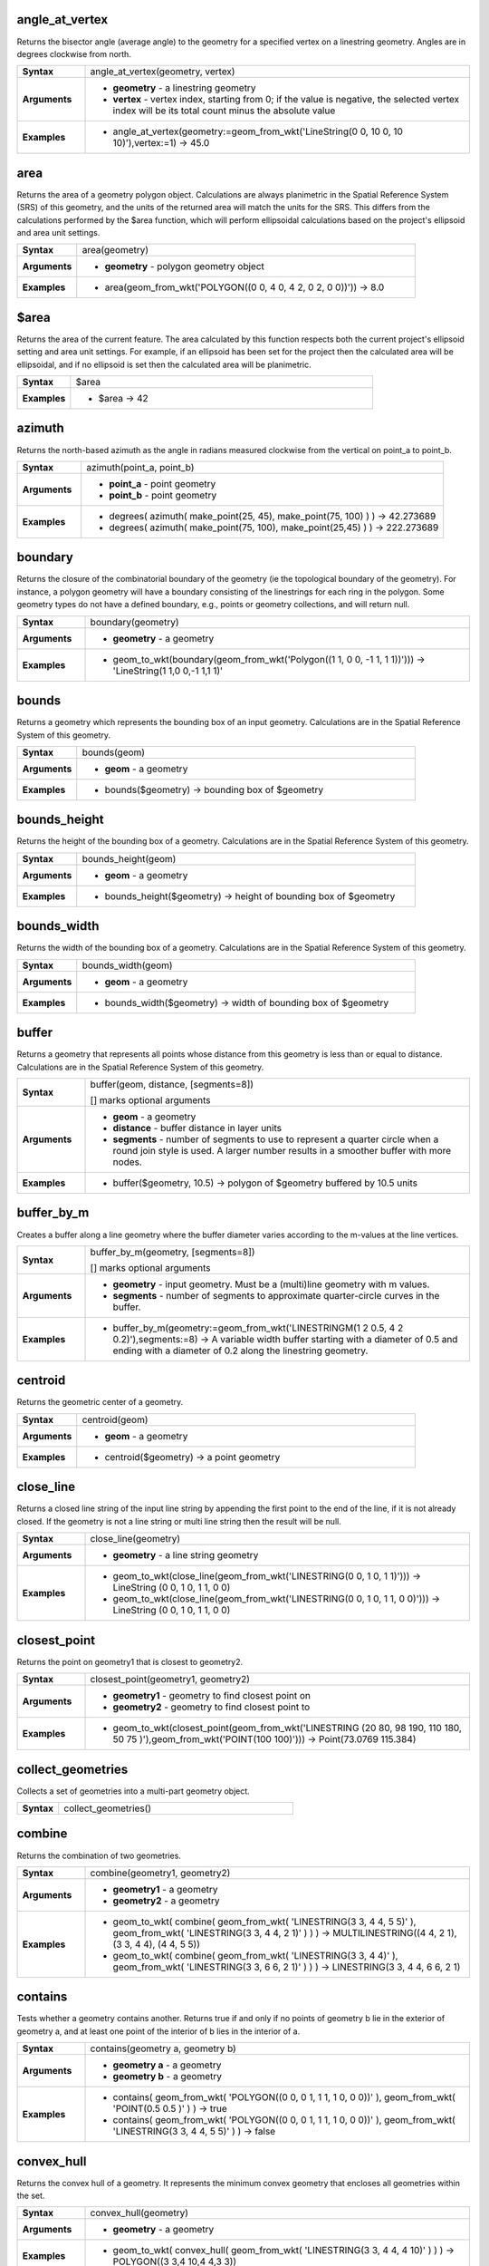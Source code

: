 .. angle_at_vertex_section

.. _expression_function_GeometryGroup_angle_at_vertex:

angle_at_vertex
...............

Returns the bisector angle (average angle) to the geometry for a specified vertex on a linestring geometry. Angles are in degrees clockwise from north.

.. list-table::
   :widths: 15 85
   :stub-columns: 1

   * - Syntax
     - angle_at_vertex(geometry, vertex)

   * - Arguments
     - * **geometry** - a linestring geometry

       * **vertex** - vertex index, starting from 0; if the value is negative, the selected vertex index will be its total count minus the absolute value

   * - Examples
     - * angle_at_vertex(geometry:=geom_from_wkt('LineString(0 0, 10 0, 10 10)'),vertex:=1) → 45.0


.. end_angle_at_vertex_section

.. area_section

.. _expression_function_GeometryGroup_area:

area
....

Returns the area of a geometry polygon object. Calculations are always planimetric in the Spatial Reference System (SRS) of this geometry, and the units of the returned area will match the units for the SRS. This differs from the calculations performed by the $area function, which will perform ellipsoidal calculations based on the project's ellipsoid and area unit settings.

.. list-table::
   :widths: 15 85
   :stub-columns: 1

   * - Syntax
     - area(geometry)

   * - Arguments
     - * **geometry** - polygon geometry object

   * - Examples
     - * area(geom_from_wkt('POLYGON((0 0, 4 0, 4 2, 0 2, 0 0))')) → 8.0


.. end_area_section

.. $area_section

.. _expression_function_GeometryGroup_$area:

$area
.....

Returns the area of the current feature. The area calculated by this function respects both the current project's ellipsoid setting and area unit settings. For example, if an ellipsoid has been set for the project then the calculated area will be ellipsoidal, and if no ellipsoid is set then the calculated area will be planimetric.

.. list-table::
   :widths: 15 85
   :stub-columns: 1

   * - Syntax
     - $area

   * - Examples
     - * $area → 42


.. end_$area_section

.. azimuth_section

.. _expression_function_GeometryGroup_azimuth:

azimuth
.......

Returns the north-based azimuth as the angle in radians measured clockwise from the vertical on point_a to point_b.

.. list-table::
   :widths: 15 85
   :stub-columns: 1

   * - Syntax
     - azimuth(point_a, point_b)

   * - Arguments
     - * **point_a** - point geometry

       * **point_b** - point geometry

   * - Examples
     - * degrees( azimuth( make_point(25, 45), make_point(75, 100) ) ) → 42.273689

       * degrees( azimuth( make_point(75, 100), make_point(25,45) ) ) → 222.273689


.. end_azimuth_section

.. boundary_section

.. _expression_function_GeometryGroup_boundary:

boundary
........

Returns the closure of the combinatorial boundary of the geometry (ie the topological boundary of the geometry). For instance, a polygon geometry will have a boundary consisting of the linestrings for each ring in the polygon. Some geometry types do not have a defined boundary, e.g., points or geometry collections, and will return null.

.. list-table::
   :widths: 15 85
   :stub-columns: 1

   * - Syntax
     - boundary(geometry)

   * - Arguments
     - * **geometry** - a geometry

   * - Examples
     - * geom_to_wkt(boundary(geom_from_wkt('Polygon((1 1, 0 0, -1 1, 1 1))'))) → 'LineString(1 1,0 0,-1 1,1 1)'


.. end_boundary_section

.. bounds_section

.. _expression_function_GeometryGroup_bounds:

bounds
......

Returns a geometry which represents the bounding box of an input geometry. Calculations are in the Spatial Reference System of this geometry.

.. list-table::
   :widths: 15 85
   :stub-columns: 1

   * - Syntax
     - bounds(geom)

   * - Arguments
     - * **geom** - a geometry

   * - Examples
     - * bounds($geometry) → bounding box of $geometry


.. end_bounds_section

.. bounds_height_section

.. _expression_function_GeometryGroup_bounds_height:

bounds_height
.............

Returns the height of the bounding box of a geometry. Calculations are in the Spatial Reference System of this geometry.

.. list-table::
   :widths: 15 85
   :stub-columns: 1

   * - Syntax
     - bounds_height(geom)

   * - Arguments
     - * **geom** - a geometry

   * - Examples
     - * bounds_height($geometry) → height of bounding box of $geometry


.. end_bounds_height_section

.. bounds_width_section

.. _expression_function_GeometryGroup_bounds_width:

bounds_width
............

Returns the width of the bounding box of a geometry. Calculations are in the Spatial Reference System of this geometry.

.. list-table::
   :widths: 15 85
   :stub-columns: 1

   * - Syntax
     - bounds_width(geom)

   * - Arguments
     - * **geom** - a geometry

   * - Examples
     - * bounds_width($geometry) → width of bounding box of $geometry


.. end_bounds_width_section

.. buffer_section

.. _expression_function_GeometryGroup_buffer:

buffer
......

Returns a geometry that represents all points whose distance from this geometry is less than or equal to distance. Calculations are in the Spatial Reference System of this geometry.

.. list-table::
   :widths: 15 85
   :stub-columns: 1

   * - Syntax
     - buffer(geom, distance, [segments=8])

       [] marks optional arguments

   * - Arguments
     - * **geom** - a geometry

       * **distance** - buffer distance in layer units

       * **segments** - number of segments to use to represent a quarter circle when a round join style is used. A larger number results in a smoother buffer with more nodes.

   * - Examples
     - * buffer($geometry, 10.5) → polygon of $geometry buffered by 10.5 units


.. end_buffer_section

.. buffer_by_m_section

.. _expression_function_GeometryGroup_buffer_by_m:

buffer_by_m
...........

Creates a buffer along a line geometry where the buffer diameter varies according to the m-values at the line vertices.

.. list-table::
   :widths: 15 85
   :stub-columns: 1

   * - Syntax
     - buffer_by_m(geometry, [segments=8])

       [] marks optional arguments

   * - Arguments
     - * **geometry** - input geometry. Must be a (multi)line geometry with m values.

       * **segments** - number of segments to approximate quarter-circle curves in the buffer.

   * - Examples
     - * buffer_by_m(geometry:=geom_from_wkt('LINESTRINGM(1 2 0.5, 4 2 0.2)'),segments:=8) → A variable width buffer starting with a diameter of 0.5 and ending with a diameter of 0.2 along the linestring geometry.


.. end_buffer_by_m_section

.. centroid_section

.. _expression_function_GeometryGroup_centroid:

centroid
........

Returns the geometric center of a geometry.

.. list-table::
   :widths: 15 85
   :stub-columns: 1

   * - Syntax
     - centroid(geom)

   * - Arguments
     - * **geom** - a geometry

   * - Examples
     - * centroid($geometry) → a point geometry


.. end_centroid_section

.. close_line_section

.. _expression_function_GeometryGroup_close_line:

close_line
..........

Returns a closed line string of the input line string by appending the first point to the end of the line, if it is not already closed. If the geometry is not a line string or multi line string then the result will be null.

.. list-table::
   :widths: 15 85
   :stub-columns: 1

   * - Syntax
     - close_line(geometry)

   * - Arguments
     - * **geometry** - a line string geometry

   * - Examples
     - * geom_to_wkt(close_line(geom_from_wkt('LINESTRING(0 0, 1 0, 1 1)'))) → LineString (0 0, 1 0, 1 1, 0 0)

       * geom_to_wkt(close_line(geom_from_wkt('LINESTRING(0 0, 1 0, 1 1, 0 0)'))) → LineString (0 0, 1 0, 1 1, 0 0)


.. end_close_line_section

.. closest_point_section

.. _expression_function_GeometryGroup_closest_point:

closest_point
.............

Returns the point on geometry1 that is closest to geometry2.

.. list-table::
   :widths: 15 85
   :stub-columns: 1

   * - Syntax
     - closest_point(geometry1, geometry2)

   * - Arguments
     - * **geometry1** - geometry to find closest point on

       * **geometry2** - geometry to find closest point to

   * - Examples
     - * geom_to_wkt(closest_point(geom_from_wkt('LINESTRING (20 80, 98 190, 110 180, 50 75 )'),geom_from_wkt('POINT(100 100)'))) → Point(73.0769 115.384)


.. end_closest_point_section

.. collect_geometries_section

.. _expression_function_GeometryGroup_collect_geometries:

collect_geometries
..................

Collects a set of geometries into a multi-part geometry object.

.. list-table::
   :widths: 15 85
   :stub-columns: 1

   * - Syntax
     - collect_geometries()




.. end_collect_geometries_section

.. combine_section

.. _expression_function_GeometryGroup_combine:

combine
.......

Returns the combination of two geometries.

.. list-table::
   :widths: 15 85
   :stub-columns: 1

   * - Syntax
     - combine(geometry1, geometry2)

   * - Arguments
     - * **geometry1** - a geometry

       * **geometry2** - a geometry

   * - Examples
     - * geom_to_wkt( combine( geom_from_wkt( 'LINESTRING(3 3, 4 4, 5 5)' ), geom_from_wkt( 'LINESTRING(3 3, 4 4, 2 1)' ) ) ) → MULTILINESTRING((4 4, 2 1), (3 3, 4 4), (4 4, 5 5))

       * geom_to_wkt( combine( geom_from_wkt( 'LINESTRING(3 3, 4 4)' ), geom_from_wkt( 'LINESTRING(3 3, 6 6, 2 1)' ) ) ) → LINESTRING(3 3, 4 4, 6 6, 2 1)


.. end_combine_section

.. contains_section

.. _expression_function_GeometryGroup_contains:

contains
........

Tests whether a geometry contains another. Returns true if and only if no points of geometry b lie in the exterior of geometry a, and at least one point of the interior of b lies in the interior of a.

.. list-table::
   :widths: 15 85
   :stub-columns: 1

   * - Syntax
     - contains(geometry a, geometry b)

   * - Arguments
     - * **geometry a** - a geometry

       * **geometry b** - a geometry

   * - Examples
     - * contains( geom_from_wkt( 'POLYGON((0 0, 0 1, 1 1, 1 0, 0 0))' ), geom_from_wkt( 'POINT(0.5 0.5 )' ) ) → true

       * contains( geom_from_wkt( 'POLYGON((0 0, 0 1, 1 1, 1 0, 0 0))' ), geom_from_wkt( 'LINESTRING(3 3, 4 4, 5 5)' ) ) → false


.. end_contains_section

.. convex_hull_section

.. _expression_function_GeometryGroup_convex_hull:

convex_hull
...........

Returns the convex hull of a geometry. It represents the minimum convex geometry that encloses all geometries within the set.

.. list-table::
   :widths: 15 85
   :stub-columns: 1

   * - Syntax
     - convex_hull(geometry)

   * - Arguments
     - * **geometry** - a geometry

   * - Examples
     - * geom_to_wkt( convex_hull( geom_from_wkt( 'LINESTRING(3 3, 4 4, 4 10)' ) ) ) → POLYGON((3 3,4 10,4 4,3 3))


.. end_convex_hull_section

.. crosses_section

.. _expression_function_GeometryGroup_crosses:

crosses
.......

Tests whether a geometry crosses another. Returns true if the supplied geometries have some, but not all, interior points in common.

.. list-table::
   :widths: 15 85
   :stub-columns: 1

   * - Syntax
     - crosses(geometry a, geometry b)

   * - Arguments
     - * **geometry a** - a geometry

       * **geometry b** - a geometry

   * - Examples
     - * crosses( geom_from_wkt( 'LINESTRING(3 5, 4 4, 5 3)' ), geom_from_wkt( 'LINESTRING(3 3, 4 4, 5 5)' ) ) → true

       * crosses( geom_from_wkt( 'POINT(4 5)' ), geom_from_wkt( 'LINESTRING(3 3, 4 4, 5 5)' ) ) → false


.. end_crosses_section

.. difference_section

.. _expression_function_GeometryGroup_difference:

difference
..........

Returns a geometry that represents that part of geometry_a that does not intersect with geometry_b.

.. list-table::
   :widths: 15 85
   :stub-columns: 1

   * - Syntax
     - difference(geometry_a, geometry_b)

   * - Arguments
     - * **geometry_a** - a geometry

       * **geometry_b** - a geometry

   * - Examples
     - * geom_to_wkt( difference( geom_from_wkt( 'LINESTRING(3 3, 4 4, 5 5)' ), geom_from_wkt( 'LINESTRING(3 3, 4 4)' ) ) ) → LINESTRING(4 4, 5 5)


.. end_difference_section

.. disjoint_section

.. _expression_function_GeometryGroup_disjoint:

disjoint
........

Tests whether geometries do not spatially intersect. Returns true if the geometries do not share any space together.

.. list-table::
   :widths: 15 85
   :stub-columns: 1

   * - Syntax
     - disjoint(geometry a, geometry b)

   * - Arguments
     - * **geometry a** - a geometry

       * **geometry b** - a geometry

   * - Examples
     - * disjoint( geom_from_wkt( 'POLYGON((0 0, 0 1, 1 1, 1 0, 0 0 ))' ), geom_from_wkt( 'LINESTRING(3 3, 4 4, 5 5)' ) ) → true

       * disjoint( geom_from_wkt( 'LINESTRING(3 3, 4 4, 5 5)' ), geom_from_wkt( 'POINT(4 4)' )) → false


.. end_disjoint_section

.. distance_section

.. _expression_function_GeometryGroup_distance:

distance
........

Returns the minimum distance (based on spatial ref) between two geometries in projected units.

.. list-table::
   :widths: 15 85
   :stub-columns: 1

   * - Syntax
     - distance(geometry a, geometry b)

   * - Arguments
     - * **geometry a** - a geometry

       * **geometry b** - a geometry

   * - Examples
     - * distance( geom_from_wkt( 'POINT(4 4)' ), geom_from_wkt( 'POINT(4 8)' ) ) → 4


.. end_distance_section

.. distance_to_vertex_section

.. _expression_function_GeometryGroup_distance_to_vertex:

distance_to_vertex
..................

Returns the distance along the geometry to a specified vertex.

.. list-table::
   :widths: 15 85
   :stub-columns: 1

   * - Syntax
     - distance_to_vertex(geometry, vertex)

   * - Arguments
     - * **geometry** - a linestring geometry

       * **vertex** - vertex index, starting from 0; if the value is negative, the selected vertex index will be its total count minus the absolute value

   * - Examples
     - * distance_to_vertex(geometry:=geom_from_wkt('LineString(0 0, 10 0, 10 10)'),vertex:=1) → 10.0


.. end_distance_to_vertex_section

.. end_point_section

.. _expression_function_GeometryGroup_end_point:

end_point
.........

Returns the last node from a geometry.

.. list-table::
   :widths: 15 85
   :stub-columns: 1

   * - Syntax
     - end_point(geometry)

   * - Arguments
     - * **geometry** - geometry object

   * - Examples
     - * geom_to_wkt(end_point(geom_from_wkt('LINESTRING(4 0, 4 2, 0 2)'))) → 'Point (0 2)'


.. end_end_point_section

.. extend_section

.. _expression_function_GeometryGroup_extend:

extend
......

Extends the start and end of a linestring geometry by a specified amount. Lines are extended using the bearing of the first and last segment in the line. Distances are in the Spatial Reference System of this geometry.

.. list-table::
   :widths: 15 85
   :stub-columns: 1

   * - Syntax
     - extend(geometry, start_distance, end_distance)

   * - Arguments
     - * **geometry** - a (multi)linestring geometry

       * **start_distance** - distance to extend the start of the line

       * **end_distance** - distance to extend the end of the line.

   * - Examples
     - * geom_to_wkt(extend(geom_from_wkt('LineString(0 0, 1 0, 1 1)'),1,2)) → LineString (-1 0, 1 0, 1 3)


.. end_extend_section

.. exterior_ring_section

.. _expression_function_GeometryGroup_exterior_ring:

exterior_ring
.............

Returns a line string representing the exterior ring of a polygon geometry. If the geometry is not a polygon then the result will be null.

.. list-table::
   :widths: 15 85
   :stub-columns: 1

   * - Syntax
     - exterior_ring(geom)

   * - Arguments
     - * **geom** - a polygon geometry

   * - Examples
     - * geom_to_wkt(exterior_ring(geom_from_wkt('POLYGON((-1 -1, 4 0, 4 2, 0 2, -1 -1),( 0.1 0.1, 0.1 0.2, 0.2 0.2, 0.2, 0.1, 0.1 0.1))'))) → 'LineString (-1 -1, 4 0, 4 2, 0 2, -1 -1)'


.. end_exterior_ring_section

.. extrude_section

.. _expression_function_GeometryGroup_extrude:

extrude
.......

Returns an extruded version of the input (Multi-)Curve or (Multi-)Linestring geometry with an extension specified by x and y.

.. list-table::
   :widths: 15 85
   :stub-columns: 1

   * - Syntax
     - extrude(geom, x, y)

   * - Arguments
     - * **geom** - a polygon geometry

       * **x** - x extension, numeric value

       * **y** - y extension, numeric value

   * - Examples
     - * extrude(geom_from_wkt('LineString(1 2, 3 2, 4 3)'), 1, 2) → Polygon ((1 2, 3 2, 4 3, 5 5, 4 4, 2 4, 1 2))

       * extrude(geom_from_wkt('MultiLineString((1 2, 3 2), (4 3, 8 3)'), 1, 2) → MultiPolygon (((1 2, 3 2, 4 4, 2 4, 1 2)),((4 3, 8 3, 9 5, 5 5, 4 3)))


.. end_extrude_section

.. flip_coordinates_section

.. _expression_function_GeometryGroup_flip_coordinates:

flip_coordinates
................

Returns a copy of the geometry with the x and y coordinates swapped. Useful for repairing geometries which have had their latitude and longitude values reversed.

.. list-table::
   :widths: 15 85
   :stub-columns: 1

   * - Syntax
     - flip_coordinates(geom)

   * - Arguments
     - * **geom** - a geometry

   * - Examples
     - * geom_to_wkt(flip_coordinates(make_point(1, 2))) → Point (2 1)


.. end_flip_coordinates_section

.. force_rhr_section

.. _expression_function_GeometryGroup_force_rhr:

force_rhr
.........

Forces a geometry to respect the Right-Hand-Rule, in which the area that is bounded by a polygon is to the right of the boundary. In particular, the exterior ring is oriented in a clockwise direction and the interior rings in a counter-clockwise direction.

.. list-table::
   :widths: 15 85
   :stub-columns: 1

   * - Syntax
     - force_rhr(geom)

   * - Arguments
     - * **geom** - a geometry. Any non-polygon geometries are returned unchanged.

   * - Examples
     - * geom_to_wkt(force_rhr(geometry:=geom_from_wkt('POLYGON((-1 -1, 4 0, 4 2, 0 2, -1 -1))'))) → Polygon ((-1 -1, 0 2, 4 2, 4 0, -1 -1))


.. end_force_rhr_section

.. geom_from_gml_section

.. _expression_function_GeometryGroup_geom_from_gml:

geom_from_gml
.............

Returns a geometry from a GML representation of geometry.

.. list-table::
   :widths: 15 85
   :stub-columns: 1

   * - Syntax
     - geom_from_gml(gml)

   * - Arguments
     - * **gml** - GML representation of a geometry as a string

   * - Examples
     - * geom_from_gml('&lt;gml:LineString srsName="EPSG:4326"&gt;&lt;gml:coordinates&gt;4,4 5,5 6,6&lt;/gml:coordinates&gt;&lt;/gml:LineString&gt;') → a line geometry object


.. end_geom_from_gml_section

.. geom_from_wkb_section

.. _expression_function_GeometryGroup_geom_from_wkb:

geom_from_wkb
.............

Returns a geometry created from a Well-Known Binary (WKB) representation.

.. list-table::
   :widths: 15 85
   :stub-columns: 1

   * - Syntax
     - geom_from_wkb(binary)

   * - Arguments
     - * **binary** - Well-Known Binary (WKB) representation of a geometry (as a binary blob)

   * - Examples
     - * geom_from_wkb( geom_to_wkb( make_point(4,5) ) ) → a point geometry object


.. end_geom_from_wkb_section

.. geom_from_wkt_section

.. _expression_function_GeometryGroup_geom_from_wkt:

geom_from_wkt
.............

Returns a geometry created from a Well-Known Text (WKT) representation.

.. list-table::
   :widths: 15 85
   :stub-columns: 1

   * - Syntax
     - geom_from_wkt(text)

   * - Arguments
     - * **text** - Well-Known Text (WKT) representation of a geometry

   * - Examples
     - * geom_from_wkt( 'POINT(4 5)' ) → a geometry object


.. end_geom_from_wkt_section

.. geom_to_wkb_section

.. _expression_function_GeometryGroup_geom_to_wkb:

geom_to_wkb
...........

Returns the Well-Known Binary (WKB) representation of a geometry

.. list-table::
   :widths: 15 85
   :stub-columns: 1

   * - Syntax
     - geom_to_wkb(geometry)

   * - Arguments
     - * **geometry** - a geometry

   * - Examples
     - * geom_to_wkb( $geometry ) → binary blob containing a geometry object


.. end_geom_to_wkb_section

.. geom_to_wkt_section

.. _expression_function_GeometryGroup_geom_to_wkt:

geom_to_wkt
...........

Returns the Well-Known Text (WKT) representation of the geometry without SRID metadata.

.. list-table::
   :widths: 15 85
   :stub-columns: 1

   * - Syntax
     - geom_to_wkt(geometry, [precision])

       [] marks optional arguments

   * - Arguments
     - * **geometry** - a geometry

       * **precision** - numeric precision

   * - Examples
     - * geom_to_wkt( $geometry ) → POINT(6 50)


.. end_geom_to_wkt_section

.. $geometry_section

.. _expression_function_GeometryGroup_$geometry:

$geometry
.........

Returns the geometry of the current feature. Can be used for processing with other functions.

.. list-table::
   :widths: 15 85
   :stub-columns: 1

   * - Syntax
     - $geometry

   * - Examples
     - * geomToWKT( $geometry ) → POINT(6 50)


.. end_$geometry_section

.. geometry_section

.. _expression_function_GeometryGroup_geometry:

geometry
........

Returns a feature's geometry.

.. list-table::
   :widths: 15 85
   :stub-columns: 1

   * - Syntax
     - geometry(feature)

   * - Arguments
     - * **feature** - a feature object

   * - Examples
     - * geom_to_wkt( geometry( get_feature( layer, attributeField, value ) ) ) → 'POINT(6 50)'

       * intersects( $geometry, geometry( get_feature( layer, attributeField, value ) ) ) → true


.. end_geometry_section

.. geometry_n_section

.. _expression_function_GeometryGroup_geometry_n:

geometry_n
..........

Returns a specific geometry from a geometry collection, or null if the input geometry is not a collection.

.. list-table::
   :widths: 15 85
   :stub-columns: 1

   * - Syntax
     - geometry_n(geometry, index)

   * - Arguments
     - * **geometry** - geometry collection

       * **index** - index of geometry to return, where 1 is the first geometry in the collection

   * - Examples
     - * geom_to_wkt(geometry_n(geom_from_wkt('GEOMETRYCOLLECTION(POINT(0 1), POINT(0 0), POINT(1 0), POINT(1 1))'),3)) → 'Point (1 0)'


.. end_geometry_n_section

.. hausdorff_distance_section

.. _expression_function_GeometryGroup_hausdorff_distance:

hausdorff_distance
..................

Returns the Hausdorff distance between two geometries. This is basically a measure of how similar or dissimilar 2 geometries are, with a lower distance indicating more similar geometries.<br>The function can be executed with an optional densify fraction argument. If not specified, an approximation to the standard Hausdorff distance is used. This approximation is exact or close enough for a large subset of useful cases. Examples of these are:<br><br><li>computing distance between Linestrings that are roughly parallel to each other, and roughly equal in length. This occurs in matching linear networks.</li><li>Testing similarity of geometries.</li><br><br>If the default approximate provided by this method is insufficient, specify the optional densify fraction argument. Specifying this argument performs a segment densification before computing the discrete Hausdorff distance. The parameter sets the fraction by which to densify each segment. Each segment will be split into a number of equal-length subsegments, whose fraction of the total length is closest to the given fraction. Decreasing the densify fraction parameter will make the distance returned approach the true Hausdorff distance for the geometries.

.. list-table::
   :widths: 15 85
   :stub-columns: 1

   * - Syntax
     - hausdorff_distance(geometry a, geometry b, [densify_fraction])

       [] marks optional arguments

   * - Arguments
     - * **geometry a** - a geometry

       * **geometry b** - a geometry

       * **densify_fraction** - densify fraction amount

   * - Examples
     - * hausdorff_distance( geometry1:= geom_from_wkt('LINESTRING (0 0, 2 1)'),geometry2:=geom_from_wkt('LINESTRING (0 0, 2 0)')) → 2

       * hausdorff_distance( geom_from_wkt('LINESTRING (130 0, 0 0, 0 150)'),geom_from_wkt('LINESTRING (10 10, 10 150, 130 10)')) → 14.142135623

       * hausdorff_distance( geom_from_wkt('LINESTRING (130 0, 0 0, 0 150)'),geom_from_wkt('LINESTRING (10 10, 10 150, 130 10)'),0.5) → 70.0


.. end_hausdorff_distance_section

.. inclination_section

.. _expression_function_GeometryGroup_inclination:

inclination
...........

Returns the inclination measured from the zenith (0) to the nadir (180) on point_a to point_b.

.. list-table::
   :widths: 15 85
   :stub-columns: 1

   * - Syntax
     - inclination(point_a, point_b)

   * - Arguments
     - * **point_a** - point geometry

       * **point_b** - point geometry

   * - Examples
     - * inclination( make_point( 5, 10, 0 ), make_point( 5, 10, 5 ) ) → 0.0

       * inclination( make_point( 5, 10, 0 ), make_point( 5, 10, 0 ) ) → 90.0

       * inclination( make_point( 5, 10, 0 ), make_point( 50, 100, 0 ) ) → 90.0

       * inclination( make_point( 5, 10, 0 ), make_point( 5, 10, -5 ) ) → 180.0


.. end_inclination_section

.. interior_ring_n_section

.. _expression_function_GeometryGroup_interior_ring_n:

interior_ring_n
...............

Returns a specific interior ring from a polygon geometry, or null if the geometry is not a polygon.

.. list-table::
   :widths: 15 85
   :stub-columns: 1

   * - Syntax
     - interior_ring_n(geometry, index)

   * - Arguments
     - * **geometry** - polygon geometry

       * **index** - index of interior to return, where 1 is the first interior ring

   * - Examples
     - * geom_to_wkt(interior_ring_n(geom_from_wkt('POLYGON((-1 -1, 4 0, 4 2, 0 2, -1 -1),(-0.1 -0.1, 0.4 0, 0.4 0.2, 0 0.2, -0.1 -0.1),(-1 -1, 4 0, 4 2, 0 2, -1 -1))'),1)) → 'LineString (-0.1 -0.1, 0.4 0, 0.4 0.2, 0 0.2, -0.1 -0.1))'


.. end_interior_ring_n_section

.. intersection_section

.. _expression_function_GeometryGroup_intersection:

intersection
............

Returns a geometry that represents the shared portion of two geometries.

.. list-table::
   :widths: 15 85
   :stub-columns: 1

   * - Syntax
     - intersection(geometry1, geometry2)

   * - Arguments
     - * **geometry1** - a geometry

       * **geometry2** - a geometry

   * - Examples
     - * geom_to_wkt( intersection( geom_from_wkt( 'LINESTRING(3 3, 4 4, 5 5)' ), geom_from_wkt( 'LINESTRING(3 3, 4 4)' ) ) ) → LINESTRING(3 3, 4 4)


.. end_intersection_section

.. intersects_section

.. _expression_function_GeometryGroup_intersects:

intersects
..........

Tests whether a geometry intersects another. Returns true if the geometries spatially intersect (share any portion of space) and false if they do not.

.. list-table::
   :widths: 15 85
   :stub-columns: 1

   * - Syntax
     - intersects(geometry a, geometry b)

   * - Arguments
     - * **geometry a** - a geometry

       * **geometry b** - a geometry

   * - Examples
     - * intersects( geom_from_wkt( 'POINT(4 4)' ), geom_from_wkt( 'LINESTRING(3 3, 4 4, 5 5)' ) ) → true

       * intersects( geom_from_wkt( 'POINT(4 5)' ), geom_from_wkt( 'POINT(5 5)' ) ) → false


.. end_intersects_section

.. intersects_bbox_section

.. _expression_function_GeometryGroup_intersects_bbox:

intersects_bbox
...............

Tests whether a geometry's bounding box overlaps another geometry's bounding box. Returns true if the geometries spatially intersect the bounding box defined and false if they do not.

.. list-table::
   :widths: 15 85
   :stub-columns: 1

   * - Syntax
     - intersects_bbox(geometry, geometry)

   * - Arguments
     - * **geometry** - a geometry

       * **geometry** - a geometry

   * - Examples
     - * intersects_bbox( geom_from_wkt( 'POINT(4 5)' ), geom_from_wkt( 'LINESTRING(3 3, 4 4, 5 5)' ) ) → true

       * intersects_bbox( geom_from_wkt( 'POINT(6 5)' ), geom_from_wkt( 'POLYGON((3 3, 4 4, 5 5, 3 3))' ) ) → false


.. end_intersects_bbox_section

.. is_closed_section

.. _expression_function_GeometryGroup_is_closed:

is_closed
.........

Returns true if a line string is closed (start and end points are coincident), or false if a line string is not closed. If the geometry is not a line string then the result will be null.

.. list-table::
   :widths: 15 85
   :stub-columns: 1

   * - Syntax
     - is_closed(geom)

   * - Arguments
     - * **geom** - a line string geometry

   * - Examples
     - * is_closed(geom_from_wkt('LINESTRING(0 0, 1 1, 2 2)')) → false

       * is_closed(geom_from_wkt('LINESTRING(0 0, 1 1, 2 2, 0 0)')) → true


.. end_is_closed_section

.. is_empty_section

.. _expression_function_GeometryGroup_is_empty:

is_empty
........

Returns true if a geometry is empty (without coordinates), false if the geometry is not empty and NULL if there is no geometry. See also `is_empty_or_null`.

.. list-table::
   :widths: 15 85
   :stub-columns: 1

   * - Syntax
     - is_empty(geom)

   * - Arguments
     - * **geom** - a geometry

   * - Examples
     - * is_empty(geom_from_wkt('LINESTRING(0 0, 1 1, 2 2)')) → false

       * is_empty(geom_from_wkt('LINESTRING EMPTY')) → true

       * is_empty(geom_from_wkt('POINT(7 4)')) → false

       * is_empty(geom_from_wkt('POINT EMPTY')) → true


.. end_is_empty_section

.. is_empty_or_null_section

.. _expression_function_GeometryGroup_is_empty_or_null:

is_empty_or_null
................

Returns true if a geometry is NULL or empty (without coordinates) or false otherwise. This function is like the expression '$geometry IS NULL or is_empty($geometry)'

.. list-table::
   :widths: 15 85
   :stub-columns: 1

   * - Syntax
     - is_empty_or_null(geom)

   * - Arguments
     - * **geom** - a geometry

   * - Examples
     - * is_empty_or_null(NULL) → true

       * is_empty_or_null(geom_from_wkt('LINESTRING(0 0, 1 1, 2 2)')) → false

       * is_empty_or_null(geom_from_wkt('LINESTRING EMPTY')) → true

       * is_empty_or_null(geom_from_wkt('POINT(7 4)')) → false

       * is_empty_or_null(geom_from_wkt('POINT EMPTY')) → true


.. end_is_empty_or_null_section

.. is_multipart_section

.. _expression_function_GeometryGroup_is_multipart:

is_multipart
............

Returns true if the geometry is of Multi type.

.. list-table::
   :widths: 15 85
   :stub-columns: 1

   * - Syntax
     - is_multipart(geometry)

   * - Arguments
     - * **geometry** - a geometry

   * - Examples
     - * is_multipart(geom_from_wkt('MULTIPOINT ((0 0),(1 1),(2 2))')) → true

       * is_multipart(geom_from_wkt('POINT (0 0)')) → false


.. end_is_multipart_section

.. is_valid_section

.. _expression_function_GeometryGroup_is_valid:

is_valid
........

Returns true if a geometry is valid; if it is well-formed in 2D according to the OGC rules.

.. list-table::
   :widths: 15 85
   :stub-columns: 1

   * - Syntax
     - is_valid(geom)

   * - Arguments
     - * **geom** - a geometry

   * - Examples
     - * is_valid(geom_from_wkt('LINESTRING(0 0, 1 1, 2 2, 0 0)')) → true

       * is_valid(geom_from_wkt('LINESTRING(0 0)')) → false


.. end_is_valid_section

.. $length_section

.. _expression_function_GeometryGroup_$length:

$length
.......

Returns the length of a linestring. If you need the length of a border of a polygon, use $perimeter instead. The length calculated by this function respects both the current project's ellipsoid setting and distance unit settings. For example, if an ellipsoid has been set for the project then the calculated length will be ellipsoidal, and if no ellipsoid is set then the calculated length will be planimetric.

.. list-table::
   :widths: 15 85
   :stub-columns: 1

   * - Syntax
     - $length

   * - Examples
     - * $length → 42.4711


.. end_$length_section

.. length_section

.. _expression_function_GeometryGroup_length:

length
......

Returns the number of characters in a string or the length of a geometry linestring.

.. list-table::
   :widths: 15 85
   :stub-columns: 1

   * - Syntax
     - length()




.. end_length_section

.. line_interpolate_angle_section

.. _expression_function_GeometryGroup_line_interpolate_angle:

line_interpolate_angle
......................

Returns the angle parallel to the geometry at a specified distance along a linestring geometry. Angles are in degrees clockwise from north.

.. list-table::
   :widths: 15 85
   :stub-columns: 1

   * - Syntax
     - line_interpolate_angle(geometry, distance)

   * - Arguments
     - * **geometry** - a linestring geometry

       * **distance** - distance along line to interpolate angle at

   * - Examples
     - * line_interpolate_angle(geometry:=geom_from_wkt('LineString(0 0, 10 0)'),distance:=5) → 90.0


.. end_line_interpolate_angle_section

.. line_interpolate_point_section

.. _expression_function_GeometryGroup_line_interpolate_point:

line_interpolate_point
......................

Returns the point interpolated by a specified distance along a linestring geometry.

.. list-table::
   :widths: 15 85
   :stub-columns: 1

   * - Syntax
     - line_interpolate_point(geometry, distance)

   * - Arguments
     - * **geometry** - a linestring geometry

       * **distance** - distance along line to interpolate

   * - Examples
     - * geom_to_wkt(line_interpolate_point(geometry:=geom_from_wkt('LineString(0 0, 10 0)'),distance:=5)) → 'Point (5 0)'


.. end_line_interpolate_point_section

.. line_locate_point_section

.. _expression_function_GeometryGroup_line_locate_point:

line_locate_point
.................

Returns the distance along a linestring corresponding to the closest position the linestring comes to a specified point geometry.

.. list-table::
   :widths: 15 85
   :stub-columns: 1

   * - Syntax
     - line_locate_point(geometry, point)

   * - Arguments
     - * **geometry** - a linestring geometry

       * **point** - point geometry to locate closest position on linestring to

   * - Examples
     - * line_locate_point(geometry:=geom_from_wkt('LineString(0 0, 10 0)'),point:=geom_from_wkt('Point(5 0)')) → 5.0


.. end_line_locate_point_section

.. line_merge_section

.. _expression_function_GeometryGroup_line_merge:

line_merge
..........

Returns a LineString or MultiLineString geometry, where any connected LineStrings from the input geometry have been merged into a single linestring. This function will return null if passed a geometry which is not a LineString/MultiLineString.

.. list-table::
   :widths: 15 85
   :stub-columns: 1

   * - Syntax
     - line_merge(geometry)

   * - Arguments
     - * **geometry** - a LineString/MultiLineString geometry

   * - Examples
     - * geom_to_wkt(line_merge(geom_from_wkt('MULTILINESTRING((0 0, 1 1),(1 1, 2 2))'))) → 'LineString(0 0,1 1,2 2)'

       * geom_to_wkt(line_merge(geom_from_wkt('MULTILINESTRING((0 0, 1 1),(11 1, 21 2))'))) → 'MultiLineString((0 0, 1 1),(11 1, 21 2)'


.. end_line_merge_section

.. line_substring_section

.. _expression_function_GeometryGroup_line_substring:

line_substring
..............

Returns the portion of a line (or curve) geometry which falls between the specified start and end distances (measured from the beginning of the line). Z and M values are linearly interpolated from existing values.

.. list-table::
   :widths: 15 85
   :stub-columns: 1

   * - Syntax
     - line_substring(geometry, start_distance, end_distance)

   * - Arguments
     - * **geometry** - a linestring or curve geometry

       * **start_distance** - distance to start of substring

       * **end_distance** - distance to end of substring

   * - Examples
     - * geom_to_wkt(line_substring(geometry:=geom_from_wkt('LineString(0 0, 10 0)'),start_distance:=2,end_distance=6)) → 'LineString (2 0,6 0)'


.. end_line_substring_section

.. m_section

.. _expression_function_GeometryGroup_m:

m
.

Returns the m value of a point geometry.

.. list-table::
   :widths: 15 85
   :stub-columns: 1

   * - Syntax
     - m(geom)

   * - Arguments
     - * **geom** - a point geometry

   * - Examples
     - * m( geom_from_wkt( 'POINTM(2 5 4)' ) ) → 4


.. end_m_section

.. m_max_section

.. _expression_function_GeometryGroup_m_max:

m_max
.....

Returns the maximum m (measure) value of a geometry.

.. list-table::
   :widths: 15 85
   :stub-columns: 1

   * - Syntax
     - m_max(geometry)

   * - Arguments
     - * **geometry** - a geometry containing m values

   * - Examples
     - * m_max( make_point_m( 0,0,1 ) ) → 1

       * m_max(make_line( make_point_m( 0,0,1 ), make_point_m( -1,-1,2 ), make_point_m( -2,-2,0 ) ) ) → 2


.. end_m_max_section

.. m_min_section

.. _expression_function_GeometryGroup_m_min:

m_min
.....

Returns the minimum m (measure) value of a geometry.

.. list-table::
   :widths: 15 85
   :stub-columns: 1

   * - Syntax
     - m_min(geometry)

   * - Arguments
     - * **geometry** - a geometry containing m values

   * - Examples
     - * m_min( make_point_m( 0,0,1 ) ) → 1

       * m_min(make_line( make_point_m( 0,0,1 ), make_point_m( -1,-1,2 ), make_point_m( -2,-2,0 ) ) ) → 0


.. end_m_min_section

.. make_circle_section

.. _expression_function_GeometryGroup_make_circle:

make_circle
...........

Creates a circular polygon.

.. list-table::
   :widths: 15 85
   :stub-columns: 1

   * - Syntax
     - make_circle(center, radius, [segment=36])

       [] marks optional arguments

   * - Arguments
     - * **center** - center point of the circle

       * **radius** - radius of the circle

       * **segment** - optional argument for polygon segmentation. By default this value is 36

   * - Examples
     - * geom_to_wkt(make_circle(make_point(10,10), 5, 4)) → 'Polygon ((10 15, 15 10, 10 5, 5 10, 10 15))'

       * geom_to_wkt(make_circle(make_point(10,10,5), 5, 4)) → 'PolygonZ ((10 15 5, 15 10 5, 10 5 5, 5 10 5, 10 15 5))'

       * geom_to_wkt(make_circle(make_point(10,10,5,30), 5, 4)) → 'PolygonZM ((10 15 5 30, 15 10 5 30, 10 5 5 30, 5 10 5 30, 10 15 5 30))'


.. end_make_circle_section

.. make_ellipse_section

.. _expression_function_GeometryGroup_make_ellipse:

make_ellipse
............

Creates an elliptical polygon.

.. list-table::
   :widths: 15 85
   :stub-columns: 1

   * - Syntax
     - make_ellipse(center, semi_major_axis, semi_minor_axis, azimuth, [segment=36])

       [] marks optional arguments

   * - Arguments
     - * **center** - center point of the ellipse

       * **semi_major_axis** - semi-major axis of the ellipse

       * **semi_minor_axis** - semi-minor axis of the ellipse

       * **azimuth** - orientation of the ellipse

       * **segment** - optional argument for polygon segmentation. By default this value is 36

   * - Examples
     - * geom_to_wkt(make_ellipse(make_point(10,10), 5, 2, 90, 4)) → 'Polygon ((15 10, 10 8, 5 10, 10 12, 15 10))'

       * geom_to_wkt(make_ellipse(make_point(10,10,5), 5, 2, 90, 4)) → 'PolygonZ ((15 10 5, 10 8 5, 5 10 5, 10 12 5, 15 10 5))'

       * geom_to_wkt(make_ellipse(make_point(10,10,5,30), 5, 2, 90, 4)) → 'PolygonZM ((15 10 5 30, 10 8 5 30, 5 10 5 30, 10 12 5 30, 15 10 5 30))'


.. end_make_ellipse_section

.. make_line_section

.. _expression_function_GeometryGroup_make_line:

make_line
.........

Creates a line geometry from a series of point geometries.

.. list-table::
   :widths: 15 85
   :stub-columns: 1

   * - Syntax
     - make_line()




.. end_make_line_section

.. make_point_section

.. _expression_function_GeometryGroup_make_point:

make_point
..........

Creates a point geometry from an x and y (and optional z and m) value.

.. list-table::
   :widths: 15 85
   :stub-columns: 1

   * - Syntax
     - make_point(x, y, [z], [m])

       [] marks optional arguments

   * - Arguments
     - * **x** - x coordinate of point

       * **y** - y coordinate of point

       * **z** - optional z coordinate of point

       * **m** - optional m value of point

   * - Examples
     - * geom_to_wkt(make_point(2,4)) → 'Point (2 4)'

       * geom_to_wkt(make_point(2,4,6)) → 'PointZ (2 4 6)'

       * geom_to_wkt(make_point(2,4,6,8)) → 'PointZM (2 4 6 8)'


.. end_make_point_section

.. make_point_m_section

.. _expression_function_GeometryGroup_make_point_m:

make_point_m
............

Creates a point geometry from an x, y coordinate and m value.

.. list-table::
   :widths: 15 85
   :stub-columns: 1

   * - Syntax
     - make_point_m(x, y, m)

   * - Arguments
     - * **x** - x coordinate of point

       * **y** - y coordinate of point

       * **m** - m value of point

   * - Examples
     - * geom_to_wkt(make_point_m(2,4,6)) → 'PointM (2 4 6)'


.. end_make_point_m_section

.. make_polygon_section

.. _expression_function_GeometryGroup_make_polygon:

make_polygon
............

Creates a polygon geometry from an outer ring and optional series of inner ring geometries.

.. list-table::
   :widths: 15 85
   :stub-columns: 1

   * - Syntax
     - make_polygon(outerRing, [innerRing1], [innerRing2], ...)

       [] marks optional arguments

   * - Arguments
     - * **outerRing** - closed line geometry for polygon's outer ring

       * **innerRing** - optional closed line geometry for inner ring

   * - Examples
     - * geom_to_wkt(make_polygon(geom_from_wkt('LINESTRING( 0 0, 0 1, 1 1, 1 0, 0 0 )'))) → 'Polygon ((0 0, 0 1, 1 1, 1 0, 0 0))'

       * geom_to_wkt(make_polygon(geom_from_wkt('LINESTRING( 0 0, 0 1, 1 1, 1 0, 0 0 )'),geom_from_wkt('LINESTRING( 0.1 0.1, 0.1 0.2, 0.2 0.2, 0.2 0.1, 0.1 0.1 )'),geom_from_wkt('LINESTRING( 0.8 0.8, 0.8 0.9, 0.9 0.9, 0.9 0.8, 0.8 0.8 )'))) → 'Polygon ((0 0, 0 1, 1 1, 1 0, 0 0),(0.1 0.1, 0.1 0.2, 0.2 0.2, 0.2 0.1, 0.1 0.1),(0.8 0.8, 0.8 0.9, 0.9 0.9, 0.9 0.8, 0.8 0.8))'


.. end_make_polygon_section

.. make_rectangle_3points_section

.. _expression_function_GeometryGroup_make_rectangle_3points:

make_rectangle_3points
......................

Creates a rectangle from 3 points.

.. list-table::
   :widths: 15 85
   :stub-columns: 1

   * - Syntax
     - make_rectangle_3points(point1, point2, point3, [option=0])

       [] marks optional arguments

   * - Arguments
     - * **point1** - First point.

       * **point2** - Second point.

       * **point3** - Third point.

       * **option** - An optional argument to construct the rectangle. By default this value is 0. Value can be 0 (distance) or 1 (projected). Option distance: Second distance is equal to the distance between 2nd and 3rd point. Option projected: Second distance is equal to the distance of the perpendicular projection of the 3rd point on the segment or its extension.

   * - Examples
     - * geom_to_wkt(make_rectangle(make_point(0, 0), make_point(0,5), make_point(5, 5), 0))) → 'Polygon ((0 0, 0 5, 5 5, 5 0, 0 0))'

       * geom_to_wkt(make_rectangle(make_point(0, 0), make_point(0,5), make_point(5, 3), 1))) → 'Polygon ((0 0, 0 5, 5 5, 5 0, 0 0))'


.. end_make_rectangle_3points_section

.. make_regular_polygon_section

.. _expression_function_GeometryGroup_make_regular_polygon:

make_regular_polygon
....................

Creates a regular polygon.

.. list-table::
   :widths: 15 85
   :stub-columns: 1

   * - Syntax
     - make_regular_polygon(center, radius, number_sides, [circle=0])

       [] marks optional arguments

   * - Arguments
     - * **center** - center of the regular polygon

       * **radius** - second point. The first if the regular polygon is inscribed. The midpoint of the first side if the regular polygon is circumscribed.

       * **number_sides** - Number of sides/edges of the regular polygon

       * **circle** - Optional argument to construct the regular polygon. By default this value is 0. Value can be 0 (inscribed) or 1 (circumscribed)

   * - Examples
     - * geom_to_wkt(make_regular_polygon(make_point(0,0), make_point(0,5), 5)) → 'Polygon ((0 5, 4.76 1.55, 2.94 -4.05, -2.94 -4.05, -4.76 1.55, 0 5))'

       * geom_to_wkt(make_regular_polygon(make_point(0,0), project(make_point(0,0), 4.0451, radians(36)), 5)) → 'Polygon ((0 5, 4.76 1.55, 2.94 -4.05, -2.94 -4.05, -4.76 1.55, 0 5))'


.. end_make_regular_polygon_section

.. make_square_section

.. _expression_function_GeometryGroup_make_square:

make_square
...........

Creates a square from a diagonal.

.. list-table::
   :widths: 15 85
   :stub-columns: 1

   * - Syntax
     - make_square(point1, point2)

   * - Arguments
     - * **point1** - First point of the regular polygon

       * **point2** - Second point

   * - Examples
     - * geom_to_wkt(make_square( make_point(0,0), make_point(5,5))) → 'Polygon ((0 0, -0 5, 5 5, 5 0, 0 0))'

       * geom_to_wkt(make_square( make_point(5,0), make_point(5,5))) → 'Polygon ((5 0, 2.5 2.5, 5 5, 7.5 2.5, 5 0))'


.. end_make_square_section

.. make_triangle_section

.. _expression_function_GeometryGroup_make_triangle:

make_triangle
.............

Creates a triangle polygon.

.. list-table::
   :widths: 15 85
   :stub-columns: 1

   * - Syntax
     - make_triangle(point 1, point 2, point 3)

   * - Arguments
     - * **point 1** - first point of the triangle

       * **point 2** - second point of the triangle

       * **point 3** - third point of the triangle

   * - Examples
     - * geom_to_wkt(make_triangle(make_point(0,0), make_point(5,5), make_point(0,10))) → 'Triangle ((0 0, 5 5, 0 10, 0 0))'

       * geom_to_wkt(boundary(make_triangle(make_point(0,0), make_point(5,5), make_point(0,10)))) → 'LineString (0 0, 5 5, 0 10, 0 0)'


.. end_make_triangle_section

.. minimal_circle_section

.. _expression_function_GeometryGroup_minimal_circle:

minimal_circle
..............

Returns the minimal enclosing circle of a geometry. It represents the minimum circle that encloses all geometries within the set.

.. list-table::
   :widths: 15 85
   :stub-columns: 1

   * - Syntax
     - minimal_circle(geometry, [segment=36])

       [] marks optional arguments

   * - Arguments
     - * **geometry** - a geometry

       * **segment** - optional argument for polygon segmentation. By default this value is 36

   * - Examples
     - * geom_to_wkt( minimal_circle( geom_from_wkt( 'LINESTRING(0 5, 0 -5, 2 1)' ), 4 ) ) → Polygon ((0 5, 5 -0, -0 -5, -5 0, 0 5))

       * geom_to_wkt( minimal_circle( geom_from_wkt( 'MULTIPOINT(1 2, 3 4, 3 2)' ), 4 ) ) → Polygon ((3 4, 3 2, 1 2, 1 4, 3 4))


.. end_minimal_circle_section

.. nodes_to_points_section

.. _expression_function_GeometryGroup_nodes_to_points:

nodes_to_points
...............

Returns a multipoint geometry consisting of every node in the input geometry.

.. list-table::
   :widths: 15 85
   :stub-columns: 1

   * - Syntax
     - nodes_to_points(geometry, [ignore_closing_nodes=false])

       [] marks optional arguments

   * - Arguments
     - * **geometry** - geometry object

       * **ignore_closing_nodes** - optional argument specifying whether to include duplicate nodes which close lines or polygons rings. Defaults to false, set to true to avoid including these duplicate nodes in the output collection.

   * - Examples
     - * geom_to_wkt(nodes_to_points(geom_from_wkt('LINESTRING(0 0, 1 1, 2 2)'))) → 'MultiPoint ((0 0),(1 1),(2 2))'

       * geom_to_wkt(nodes_to_points(geom_from_wkt('POLYGON((-1 -1, 4 0, 4 2, 0 2, -1 -1))'),true)) → 'MultiPoint ((-1 -1),(4 0),(4 2),(0 2))'


.. end_nodes_to_points_section

.. num_geometries_section

.. _expression_function_GeometryGroup_num_geometries:

num_geometries
..............

Returns the number of geometries in a geometry collection, or null if the input geometry is not a collection.

.. list-table::
   :widths: 15 85
   :stub-columns: 1

   * - Syntax
     - num_geometries(geometry)

   * - Arguments
     - * **geometry** - geometry collection

   * - Examples
     - * num_geometries(geom_from_wkt('GEOMETRYCOLLECTION(POINT(0 1), POINT(0 0), POINT(1 0), POINT(1 1))')) → 4


.. end_num_geometries_section

.. num_interior_rings_section

.. _expression_function_GeometryGroup_num_interior_rings:

num_interior_rings
..................

Returns the number of interior rings in a polygon or geometry collection, or null if the input geometry is not a polygon or collection.

.. list-table::
   :widths: 15 85
   :stub-columns: 1

   * - Syntax
     - num_interior_rings(geometry)

   * - Arguments
     - * **geometry** - input geometry

   * - Examples
     - * num_interior_rings(geom_from_wkt('POLYGON((-1 -1, 4 0, 4 2, 0 2, -1 -1),(-0.1 -0.1, 0.4 0, 0.4 0.2, 0 0.2, -0.1 -0.1))')) → 1


.. end_num_interior_rings_section

.. num_points_section

.. _expression_function_GeometryGroup_num_points:

num_points
..........

Returns the number of vertices in a geometry.

.. list-table::
   :widths: 15 85
   :stub-columns: 1

   * - Syntax
     - num_points(geom)

   * - Arguments
     - * **geom** - a geometry

   * - Examples
     - * num_points($geometry) → number of vertices in $geometry


.. end_num_points_section

.. num_rings_section

.. _expression_function_GeometryGroup_num_rings:

num_rings
.........

Returns the number of rings (including exterior rings) in a polygon or geometry collection, or null if the input geometry is not a polygon or collection.

.. list-table::
   :widths: 15 85
   :stub-columns: 1

   * - Syntax
     - num_rings(geometry)

   * - Arguments
     - * **geometry** - input geometry

   * - Examples
     - * num_rings(geom_from_wkt('POLYGON((-1 -1, 4 0, 4 2, 0 2, -1 -1),(-0.1 -0.1, 0.4 0, 0.4 0.2, 0 0.2, -0.1 -0.1))')) → 2


.. end_num_rings_section

.. offset_curve_section

.. _expression_function_GeometryGroup_offset_curve:

offset_curve
............

Returns a geometry formed by offsetting a linestring geometry to the side. Distances are in the Spatial Reference System of this geometry.

.. list-table::
   :widths: 15 85
   :stub-columns: 1

   * - Syntax
     - offset_curve(geometry, distance, [segments=8], [join=1], [miter_limit=2.0])

       [] marks optional arguments

   * - Arguments
     - * **geometry** - a (multi)linestring geometry

       * **distance** - offset distance. Positive values will be buffered to the left of lines, negative values to the right

       * **segments** - number of segments to use to represent a quarter circle when a round join style is used. A larger number results in a smoother line with more nodes.

       * **join** - join style for corners, where 1 = round, 2 = miter and 3 = bevel

       * **miter_limit** - limit on the miter ratio used for very sharp corners (when using miter joins only)

   * - Examples
     - * offset_curve($geometry, 10.5) → line offset to the left by 10.5 units

       * offset_curve($geometry, -10.5) → line offset to the right by 10.5 units

       * offset_curve($geometry, 10.5, segments=16, join=1) → line offset to the left by 10.5 units, using more segments to result in a smoother curve

       * offset_curve($geometry, 10.5, join=3) → line offset to the left by 10.5 units, using a beveled join


.. end_offset_curve_section

.. order_parts_section

.. _expression_function_GeometryGroup_order_parts:

order_parts
...........

Orders the parts of a MultiGeometry by a given criteria

.. list-table::
   :widths: 15 85
   :stub-columns: 1

   * - Syntax
     - order_parts(geom, orderby, ascending)

   * - Arguments
     - * **geom** - a multi-type geometry

       * **orderby** - an expression string defining the order criteria

       * **ascending** - boolean, True for ascending, False for descending

   * - Examples
     - * order_parts(geom_from_wkt('MultiPolygon (((1 1, 5 1, 5 5, 1 5, 1 1)),((1 1, 9 1, 9 9, 1 9, 1 1)))'), 'area($geometry)', False) → MultiPolygon (((1 1, 9 1, 9 9, 1 9, 1 1)),((1 1, 5 1, 5 5, 1 5, 1 1)))

       * order_parts(geom_from_wkt('LineString(1 2, 3 2, 4 3)'), '1', True) → LineString(1 2, 3 2, 4 3)


.. end_order_parts_section

.. oriented_bbox_section

.. _expression_function_GeometryGroup_oriented_bbox:

oriented_bbox
.............

Returns a geometry which represents the minimal oriented bounding box of an input geometry.

.. list-table::
   :widths: 15 85
   :stub-columns: 1

   * - Syntax
     - oriented_bbox(geom)

   * - Arguments
     - * **geom** - a geometry

   * - Examples
     - * geom_to_wkt( oriented_bbox( geom_from_wkt( 'MULTIPOINT(1 2, 3 4, 3 2)' ) ) ) → Polygon ((1 4, 1 2, 3 2, 3 4, 1 4))


.. end_oriented_bbox_section

.. overlaps_section

.. _expression_function_GeometryGroup_overlaps:

overlaps
........

Tests whether a geometry overlaps another. Returns true if the geometries share space, are of the same dimension, but are not completely contained by each other.

.. list-table::
   :widths: 15 85
   :stub-columns: 1

   * - Syntax
     - overlaps(geometry a, geometry b)

   * - Arguments
     - * **geometry a** - a geometry

       * **geometry b** - a geometry

   * - Examples
     - * overlaps( geom_from_wkt( 'LINESTRING(3 5, 4 4, 5 5, 5 3)' ), geom_from_wkt( 'LINESTRING(3 3, 4 4, 5 5)' ) ) → true

       * overlaps( geom_from_wkt( 'LINESTRING(0 0, 1 1)' ), geom_from_wkt( 'LINESTRING(3 3, 4 4, 5 5)' ) ) → false


.. end_overlaps_section

.. $perimeter_section

.. _expression_function_GeometryGroup_$perimeter:

$perimeter
..........

Returns the perimeter length of the current feature. The perimeter calculated by this function respects both the current project's ellipsoid setting and distance unit settings. For example, if an ellipsoid has been set for the project then the calculated perimeter will be ellipsoidal, and if no ellipsoid is set then the calculated perimeter will be planimetric.

.. list-table::
   :widths: 15 85
   :stub-columns: 1

   * - Syntax
     - $perimeter

   * - Examples
     - * $perimeter → 42


.. end_$perimeter_section

.. perimeter_section

.. _expression_function_GeometryGroup_perimeter:

perimeter
.........

Returns the perimeter of a geometry polygon object. Calculations are always planimetric in the Spatial Reference System (SRS) of this geometry, and the units of the returned perimeter will match the units for the SRS. This differs from the calculations performed by the $perimeter function, which will perform ellipsoidal calculations based on the project's ellipsoid and distance unit settings.

.. list-table::
   :widths: 15 85
   :stub-columns: 1

   * - Syntax
     - perimeter(geometry)

   * - Arguments
     - * **geometry** - polygon geometry object

   * - Examples
     - * perimeter(geom_from_wkt('POLYGON((0 0, 4 0, 4 2, 0 2, 0 0))')) → 12.0


.. end_perimeter_section

.. point_n_section

.. _expression_function_GeometryGroup_point_n:

point_n
.......

Returns a specific node from a geometry.

.. list-table::
   :widths: 15 85
   :stub-columns: 1

   * - Syntax
     - point_n(geometry, index)

   * - Arguments
     - * **geometry** - geometry object

       * **index** - index of node to return, where 1 is the first node; if the value is negative, the selected vertex index will be its total count minus the absolute value

   * - Examples
     - * geom_to_wkt(point_n(geom_from_wkt('POLYGON((0 0, 4 0, 4 2, 0 2, 0 0))'),2)) → 'Point (4 0)'


.. end_point_n_section

.. point_on_surface_section

.. _expression_function_GeometryGroup_point_on_surface:

point_on_surface
................

Returns a point guaranteed to lie on the surface of a geometry.

.. list-table::
   :widths: 15 85
   :stub-columns: 1

   * - Syntax
     - point_on_surface(geom)

   * - Arguments
     - * **geom** - a geometry

   * - Examples
     - * point_on_surface($geometry) → a point geometry


.. end_point_on_surface_section

.. pole_of_inaccessibility_section

.. _expression_function_GeometryGroup_pole_of_inaccessibility:

pole_of_inaccessibility
.......................

Calculates the approximate pole of inaccessibility for a surface, which is the most distant internal point from the boundary of the surface. This function uses the 'polylabel' algorithm (Vladimir Agafonkin, 2016), which is an iterative approach guaranteed to find the true pole of inaccessibility within a specified tolerance. More precise tolerances require more iterations and will take longer to calculate.

.. list-table::
   :widths: 15 85
   :stub-columns: 1

   * - Syntax
     - pole_of_inaccessibility(geometry, tolerance)

   * - Arguments
     - * **geometry** - a geometry

       * **tolerance** - maximum distance between the returned point and the true pole location

   * - Examples
     - * geom_to_wkt(pole_of_inaccessibility( geom_from_wkt('POLYGON((0 1,0 9,3 10,3 3, 10 3, 10 1, 0 1))'), 0.1)) → Point(1.55, 1.55)


.. end_pole_of_inaccessibility_section

.. project_section

.. _expression_function_GeometryGroup_project:

project
.......

Returns a point projected from a start point using a distance, a bearing (azimuth) and an elevation in radians.

.. list-table::
   :widths: 15 85
   :stub-columns: 1

   * - Syntax
     - project(point, distance, azimuth, [elevation])

       [] marks optional arguments

   * - Arguments
     - * **point** - start point

       * **distance** - distance to project

       * **azimuth** - azimuth in radians clockwise, where 0 corresponds to north

       * **elevation** - angle of inclination in radians

   * - Examples
     - * geom_to_wkt(project(make_point(1, 2), 3, radians(270))) → Point(-2, 2)


.. end_project_section

.. relate_section

.. _expression_function_GeometryGroup_relate:

relate
......

Tests the Dimensional Extended 9 Intersection Model (DE-9IM) representation of the relationship between two geometries.

.. list-table::
   :widths: 15 85
   :stub-columns: 1

   * - Syntax
     - relate()




.. end_relate_section

.. reverse_section

.. _expression_function_GeometryGroup_reverse:

reverse
.......

Reverses the direction of a line string by reversing the order of its vertices.

.. list-table::
   :widths: 15 85
   :stub-columns: 1

   * - Syntax
     - reverse(geom)

   * - Arguments
     - * **geom** - a geometry

   * - Examples
     - * geom_to_wkt(reverse(geom_from_wkt('LINESTRING(0 0, 1 1, 2 2)'))) → 'LINESTRING(2 2, 1 1, 0 0)'


.. end_reverse_section

.. rotate_section

.. _expression_function_GeometryGroup_rotate:

rotate
......

Returns a rotated version of a geometry. Calculations are in the Spatial Reference System of this geometry.

.. list-table::
   :widths: 15 85
   :stub-columns: 1

   * - Syntax
     - rotate(geom, rotation, [point])

       [] marks optional arguments

   * - Arguments
     - * **geom** - a geometry

       * **rotation** - clockwise rotation in degrees

       * **point** - rotation center point. If not specified, the center of the geometry's bounding box is used.

   * - Examples
     - * rotate($geometry, 45, make_point(4, 5)) → geometry rotated 45 degrees clockwise around the (4, 5) point

       * rotate($geometry, 45) → geometry rotated 45 degrees clockwise around the center of its bounding box


.. end_rotate_section

.. segments_to_lines_section

.. _expression_function_GeometryGroup_segments_to_lines:

segments_to_lines
.................

Returns a multi line geometry consisting of a line for every segment in the input geometry.

.. list-table::
   :widths: 15 85
   :stub-columns: 1

   * - Syntax
     - segments_to_lines(geometry)

   * - Arguments
     - * **geometry** - geometry object

   * - Examples
     - * geom_to_wkt(segments_to_lines(geom_from_wkt('LINESTRING(0 0, 1 1, 2 2)'))) → 'MultiLineString ((0 0, 1 1),(1 1, 2 2))'


.. end_segments_to_lines_section

.. shortest_line_section

.. _expression_function_GeometryGroup_shortest_line:

shortest_line
.............

Returns the shortest line joining geometry1 to geometry2. The resultant line will start at geometry1 and end at geometry2.

.. list-table::
   :widths: 15 85
   :stub-columns: 1

   * - Syntax
     - shortest_line(geometry1, geometry2)

   * - Arguments
     - * **geometry1** - geometry to find shortest line from

       * **geometry2** - geometry to find shortest line to

   * - Examples
     - * geom_to_wkt(shortest_line(geom_from_wkt('LINESTRING (20 80, 98 190, 110 180, 50 75 )'),geom_from_wkt('POINT(100 100)'))) → LineString(73.0769 115.384, 100 100)


.. end_shortest_line_section

.. simplify_section

.. _expression_function_GeometryGroup_simplify:

simplify
........

Simplifies a geometry by removing nodes using a distance based threshold (ie, the Douglas Peucker algorithm). The algorithm preserves large deviations in geometries and reduces the number of vertices in nearly straight segments.

.. list-table::
   :widths: 15 85
   :stub-columns: 1

   * - Syntax
     - simplify(geometry, tolerance)

   * - Arguments
     - * **geometry** - a geometry

       * **tolerance** - maximum deviation from straight segments for points to be removed

   * - Examples
     - * geom_to_wkt(simplify(geometry:=geom_from_wkt('LineString(0 0, 5 0.1, 10 0)'),tolerance:=5)) → 'LineString(0 0, 10 0)'


.. end_simplify_section

.. simplify_vw_section

.. _expression_function_GeometryGroup_simplify_vw:

simplify_vw
...........

Simplifies a geometry by removing nodes using an area based threshold (ie, the Visvalingam-Whyatt algorithm). The algorithm removes vertices which create small areas in geometries, e.g., narrow spikes or nearly straight segments.

.. list-table::
   :widths: 15 85
   :stub-columns: 1

   * - Syntax
     - simplify_vw(geometry, tolerance)

   * - Arguments
     - * **geometry** - a geometry

       * **tolerance** - a measure of the maximum area created by a node for the node to be removed

   * - Examples
     - * geom_to_wkt(simplify_vw(geometry:=geom_from_wkt('LineString(0 0, 5 0, 5.01 10, 5.02 0, 10 0)'),tolerance:=5)) → 'LineString(0 0, 10 0)'


.. end_simplify_vw_section

.. single_sided_buffer_section

.. _expression_function_GeometryGroup_single_sided_buffer:

single_sided_buffer
...................

Returns a geometry formed by buffering out just one side of a linestring geometry. Distances are in the Spatial Reference System of this geometry.

.. list-table::
   :widths: 15 85
   :stub-columns: 1

   * - Syntax
     - single_sided_buffer(geometry, distance, [segments=8], [join=1], [miter_limit=2.0])

       [] marks optional arguments

   * - Arguments
     - * **geometry** - a (multi)linestring geometry

       * **distance** - buffer distance. Positive values will be buffered to the left of lines, negative values to the right

       * **segments** - number of segments to use to represent a quarter circle when a round join style is used. A larger number results in a smoother buffer with more nodes.

       * **join** - join style for corners, where 1 = round, 2 = miter and 3 = bevel

       * **miter_limit** - limit on the miter ratio used for very sharp corners (when using miter joins only)

   * - Examples
     - * single_sided_buffer($geometry, 10.5) → line buffered to the left by 10.5 units

       * single_sided_buffer($geometry, -10.5) → line buffered to the right by 10.5 units

       * single_sided_buffer($geometry, 10.5, segments=16, join=1) → line buffered to the left by 10.5 units, using more segments to result in a smoother buffer

       * single_sided_buffer($geometry, 10.5, join=3) → line buffered to the left by 10.5 units, using a beveled join


.. end_single_sided_buffer_section

.. smooth_section

.. _expression_function_GeometryGroup_smooth:

smooth
......

Smooths a geometry by adding extra nodes which round off corners in the geometry. If input geometries contain Z or M values, these will also be smoothed and the output geometry will retain the same dimensionality as the input geometry.

.. list-table::
   :widths: 15 85
   :stub-columns: 1

   * - Syntax
     - smooth(geometry, [iterations], [offset], [min_length], [max_angle])

       [] marks optional arguments

   * - Arguments
     - * **geometry** - a geometry

       * **iterations** - number of smoothing iterations to apply. Larger numbers result in smoother but more complex geometries.

       * **offset** - value between 0 and 0.5 which controls how tightly the smoothed geometry follow the original geometry. Smaller values result in a tighter smoothing, larger values result in looser smoothing.

       * **min_length** - minimum length of segments to apply smoothing to. This parameter can be used to avoid placing excessive additional nodes in shorter segments of the geometry.

       * **max_angle** - maximum angle at node for smoothing to be applied (0-180). By lowering the maximum angle intentionally sharp corners in the geometry can be preserved. For instance, a value of 80 degrees will retain right angles in the geometry.

   * - Examples
     - * geom_to_wkt(smooth(geometry:=geom_from_wkt('LineString(0 0, 5 0, 5 5)'),iterations:=1,offset:=0.2,min_length:=-1,max_angle:=180)) → 'LineString (0 0, 4 0, 5 1, 5 5)'


.. end_smooth_section

.. start_point_section

.. _expression_function_GeometryGroup_start_point:

start_point
...........

Returns the first node from a geometry.

.. list-table::
   :widths: 15 85
   :stub-columns: 1

   * - Syntax
     - start_point(geometry)

   * - Arguments
     - * **geometry** - geometry object

   * - Examples
     - * geom_to_wkt(start_point(geom_from_wkt('LINESTRING(4 0, 4 2, 0 2)'))) → 'Point (4 0)'


.. end_start_point_section

.. sym_difference_section

.. _expression_function_GeometryGroup_sym_difference:

sym_difference
..............

Returns a geometry that represents the portions of two geometries that do not intersect.

.. list-table::
   :widths: 15 85
   :stub-columns: 1

   * - Syntax
     - sym_difference(geometry1, geometry2)

   * - Arguments
     - * **geometry1** - a geometry

       * **geometry2** - a geometry

   * - Examples
     - * geom_to_wkt( sym_difference( geom_from_wkt( 'LINESTRING(3 3, 4 4, 5 5)' ), geom_from_wkt( 'LINESTRING(3 3, 8 8)' ) ) ) → LINESTRING(5 5, 8 8)


.. end_sym_difference_section

.. tapered_buffer_section

.. _expression_function_GeometryGroup_tapered_buffer:

tapered_buffer
..............

Creates a buffer along a line geometry where the buffer diameter varies evenly over the length of the line.

.. list-table::
   :widths: 15 85
   :stub-columns: 1

   * - Syntax
     - tapered_buffer(geometry, start_width, end_width, [segments=8])

       [] marks optional arguments

   * - Arguments
     - * **geometry** - input geometry. Must be a (multi)line geometry.

       * **start_width** - width of buffer at start of line,

       * **end_width** - width of buffer at end of line.

       * **segments** - number of segments to approximate quarter-circle curves in the buffer.

   * - Examples
     - * tapered_buffer(geometry:=geom_from_wkt('LINESTRING(1 2, 4 2)'),start_width:=1,end_width:=2,segments:=8) → A tapered buffer starting with a diameter of 1 and ending with a diameter of 2 along the linestring geometry.


.. end_tapered_buffer_section

.. touches_section

.. _expression_function_GeometryGroup_touches:

touches
.......

Tests whether a geometry touches another. Returns true if the geometries have at least one point in common, but their interiors do not intersect.

.. list-table::
   :widths: 15 85
   :stub-columns: 1

   * - Syntax
     - touches(geometry a, geometry b)

   * - Arguments
     - * **geometry a** - a geometry

       * **geometry b** - a geometry

   * - Examples
     - * touches( geom_from_wkt( 'LINESTRING(5 3, 4 4)' ), geom_from_wkt( 'LINESTRING(3 3, 4 4, 5 5)' ) ) → true

       * touches( geom_from_wkt( 'POINT(4 4)' ), geom_from_wkt( 'POINT(5 5)' ) ) → false


.. end_touches_section

.. transform_section

.. _expression_function_GeometryGroup_transform:

transform
.........

Returns the geometry transformed from a source CRS to a destination CRS.

.. list-table::
   :widths: 15 85
   :stub-columns: 1

   * - Syntax
     - transform(geom, source_auth_id, dest_auth_id)

   * - Arguments
     - * **geom** - a geometry

       * **source_auth_id** - the source auth CRS ID

       * **dest_auth_id** - the destination auth CRS ID

   * - Examples
     - * geom_to_wkt( transform( $geometry, 'EPSG:2154', 'EPSG:4326' ) ) → POINT(0 51)


.. end_transform_section

.. translate_section

.. _expression_function_GeometryGroup_translate:

translate
.........

Returns a translated version of a geometry. Calculations are in the Spatial Reference System of this geometry.

.. list-table::
   :widths: 15 85
   :stub-columns: 1

   * - Syntax
     - translate(geom, dx, dy)

   * - Arguments
     - * **geom** - a geometry

       * **dx** - delta x

       * **dy** - delta y

   * - Examples
     - * translate($geometry, 5, 10) → a geometry of the same type like the original one


.. end_translate_section

.. union_section

.. _expression_function_GeometryGroup_union:

union
.....

Returns a geometry that represents the point set union of the geometries.

.. list-table::
   :widths: 15 85
   :stub-columns: 1

   * - Syntax
     - union(geometry1, geometry2)

   * - Arguments
     - * **geometry1** - a geometry

       * **geometry2** - a geometry

   * - Examples
     - * geom_to_wkt( union( geom_from_wkt( 'POINT(4 4)' ), geom_from_wkt( 'POINT(5 5)' ) ) ) → MULTIPOINT(4 4, 5 5)


.. end_union_section

.. wedge_buffer_section

.. _expression_function_GeometryGroup_wedge_buffer:

wedge_buffer
............

Returns a wedge shaped buffer originating from a point geometry.

.. list-table::
   :widths: 15 85
   :stub-columns: 1

   * - Syntax
     - wedge_buffer(center, azimuth, width, outer_radius, [inner_radius=0.0])

       [] marks optional arguments

   * - Arguments
     - * **center** - center point (origin) of buffer. Must be a point geometry.

       * **azimuth** - angle (in degrees) for the middle of the wedge to point.

       * **width** - buffer width (in degrees). Note that the wedge will extend to half of the angular width either side of the azimuth direction.

       * **outer_radius** - outer radius for buffers

       * **inner_radius** - optional inner radius for buffers

   * - Examples
     - * wedge_buffer(center:=geom_from_wkt('POINT(1 2)'),azimuth:=90,width:=180,outer_radius:=1) → A wedge shaped buffer centered on the point (1,2), facing to the East, with a width of 180 degrees and outer radius of 1.


.. end_wedge_buffer_section

.. within_section

.. _expression_function_GeometryGroup_within:

within
......

Tests whether a geometry is within another. Returns true if the geometry a is completely within geometry b.

.. list-table::
   :widths: 15 85
   :stub-columns: 1

   * - Syntax
     - within(geometry a, geometry b)

   * - Arguments
     - * **geometry a** - a geometry

       * **geometry b** - a geometry

   * - Examples
     - * within( geom_from_wkt( 'POINT( 0.5 0.5)' ), geom_from_wkt( 'POLYGON((0 0, 0 1, 1 1, 1 0, 0 0))' ) ) → true

       * within( geom_from_wkt( 'POINT( 5 5 )' ), geom_from_wkt( 'POLYGON((0 0, 0 1, 1 1, 1 0, 0 0 ))' ) ) → false


.. end_within_section

.. $x_section

.. _expression_function_GeometryGroup_$x:

$x
..

Returns the x coordinate of the current feature.

.. list-table::
   :widths: 15 85
   :stub-columns: 1

   * - Syntax
     - $x

   * - Examples
     - * $x → 42


.. end_$x_section

.. x_section

.. _expression_function_GeometryGroup_x:

x
.

Returns the x coordinate of a point geometry, or the x-coordinate of the centroid for a non-point geometry.

.. list-table::
   :widths: 15 85
   :stub-columns: 1

   * - Syntax
     - x(geom)

   * - Arguments
     - * **geom** - a geometry

   * - Examples
     - * x( geom_from_wkt( 'POINT(2 5)' ) ) → 2

       * x( $geometry ) → x coordinate of the current feature's centroid


.. end_x_section

.. $x_at_section

.. _expression_function_GeometryGroup_$x_at:

$x_at
.....

Retrieves a x coordinate of the current feature's geometry.

.. list-table::
   :widths: 15 85
   :stub-columns: 1

   * - Syntax
     - $x_at(i)

   * - Arguments
     - * **i** - index of point of a line (indices start at 0; negative values apply from the last index, starting at -1)

   * - Examples
     - * $x_at(1) → 5


.. end_$x_at_section

.. x_max_section

.. _expression_function_GeometryGroup_x_max:

x_max
.....

Returns the maximum x coordinate of a geometry. Calculations are in the spatial reference system of this geometry.

.. list-table::
   :widths: 15 85
   :stub-columns: 1

   * - Syntax
     - x_max(geom)

   * - Arguments
     - * **geom** - a geometry

   * - Examples
     - * x_max( geom_from_wkt( 'LINESTRING(2 5, 3 6, 4 8)') ) → 4


.. end_x_max_section

.. x_min_section

.. _expression_function_GeometryGroup_x_min:

x_min
.....

Returns the minimum x coordinate of a geometry. Calculations are in the spatial reference system of this geometry.

.. list-table::
   :widths: 15 85
   :stub-columns: 1

   * - Syntax
     - x_min(geom)

   * - Arguments
     - * **geom** - a geometry

   * - Examples
     - * x_min( geom_from_wkt( 'LINESTRING(2 5, 3 6, 4 8)') ) → 2


.. end_x_min_section

.. $y_section

.. _expression_function_GeometryGroup_$y:

$y
..

Returns the y coordinate of the current feature.

.. list-table::
   :widths: 15 85
   :stub-columns: 1

   * - Syntax
     - $y

   * - Examples
     - * $y → 42


.. end_$y_section

.. y_section

.. _expression_function_GeometryGroup_y:

y
.

Returns the y coordinate of a point geometry, or the y-coordinate of the centroid for a non-point geometry.

.. list-table::
   :widths: 15 85
   :stub-columns: 1

   * - Syntax
     - y(geom)

   * - Arguments
     - * **geom** - a geometry

   * - Examples
     - * y( geom_from_wkt( 'POINT(2 5)' ) ) → 5

       * y( $geometry ) → y coordinate of the current feature's centroid


.. end_y_section

.. $y_at_section

.. _expression_function_GeometryGroup_$y_at:

$y_at
.....

Retrieves a y coordinate of the current feature's geometry.

.. list-table::
   :widths: 15 85
   :stub-columns: 1

   * - Syntax
     - $y_at(i)

   * - Arguments
     - * **i** - index of point of a line (indices start at 0; negative values apply from the last index, starting at -1)

   * - Examples
     - * $y_at(1) → 2


.. end_$y_at_section

.. y_max_section

.. _expression_function_GeometryGroup_y_max:

y_max
.....

Returns the maximum y coordinate of a geometry. Calculations are in the spatial reference system of this geometry.

.. list-table::
   :widths: 15 85
   :stub-columns: 1

   * - Syntax
     - y_max(geom)

   * - Arguments
     - * **geom** - a geometry

   * - Examples
     - * y_max( geom_from_wkt( 'LINESTRING(2 5, 3 6, 4 8)') ) → 8


.. end_y_max_section

.. y_min_section

.. _expression_function_GeometryGroup_y_min:

y_min
.....

Returns the minimum y coordinate of a geometry. Calculations are in the spatial reference system of this geometry.

.. list-table::
   :widths: 15 85
   :stub-columns: 1

   * - Syntax
     - y_min(geom)

   * - Arguments
     - * **geom** - a geometry

   * - Examples
     - * y_min( geom_from_wkt( 'LINESTRING(2 5, 3 6, 4 8)') ) → 5


.. end_y_min_section

.. z_section

.. _expression_function_GeometryGroup_z:

z
.

Returns the z coordinate of a point geometry.

.. list-table::
   :widths: 15 85
   :stub-columns: 1

   * - Syntax
     - z(geom)

   * - Arguments
     - * **geom** - a point geometry

   * - Examples
     - * z( geom_from_wkt( 'POINTZ(2 5 7)' ) ) → 7


.. end_z_section

.. z_max_section

.. _expression_function_GeometryGroup_z_max:

z_max
.....

Returns the maximum z coordinate of a geometry.

.. list-table::
   :widths: 15 85
   :stub-columns: 1

   * - Syntax
     - z_max(geometry)

   * - Arguments
     - * **geometry** - a geometry with z coordinate

   * - Examples
     - * z_max( geom_from_wkt( 'POINT ( 0 0 1 )' ) ) → 1

       * z_max( make_line( make_point( 0,0,0 ), make_point( -1,-1,-2 ) ) ) → 0


.. end_z_max_section

.. z_min_section

.. _expression_function_GeometryGroup_z_min:

z_min
.....

Returns the minimum z coordinate of a geometry.

.. list-table::
   :widths: 15 85
   :stub-columns: 1

   * - Syntax
     - z_min(geometry)

   * - Arguments
     - * **geometry** - a geometry with z coordinate

   * - Examples
     - * z_min( geom_from_wkt( 'POINT ( 0 0 1 )' ) ) → 1

       * z_min( make_line( make_point( 0,0,0 ), make_point( -1,-1,-2 ) ) ) → -2


.. end_z_min_section

